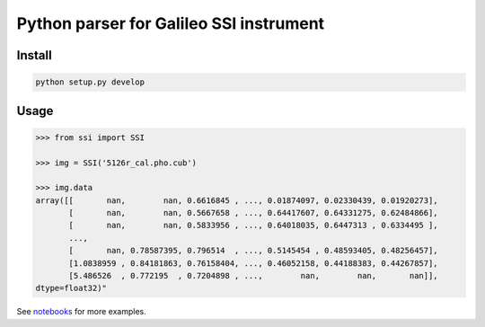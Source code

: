 Python parser for Galileo SSI instrument
========================================

Install
-------

.. code:: bash

    python setup.py develop

Usage
-----

.. code:: python

    >>> from ssi import SSI

    >>> img = SSI('5126r_cal.pho.cub')

    >>> img.data
    array([[       nan,        nan, 0.6616845 , ..., 0.01874097, 0.02330439, 0.01920273],
           [       nan,        nan, 0.5667658 , ..., 0.64417607, 0.64331275, 0.62484866],
           [       nan,        nan, 0.5833956 , ..., 0.64018035, 0.6447313 , 0.6334495 ],
           ...,
           [       nan, 0.78587395, 0.796514  , ..., 0.5145454 , 0.48593405, 0.48256457],
           [1.0838959 , 0.84181863, 0.76158404, ..., 0.46052158, 0.44188383, 0.44267857],
           [5.486526  , 0.772195  , 0.7204898 , ...,        nan,        nan,       nan]],
    dtype=float32)"


See notebooks_ for more examples.

.. _notebooks: notebooks/
